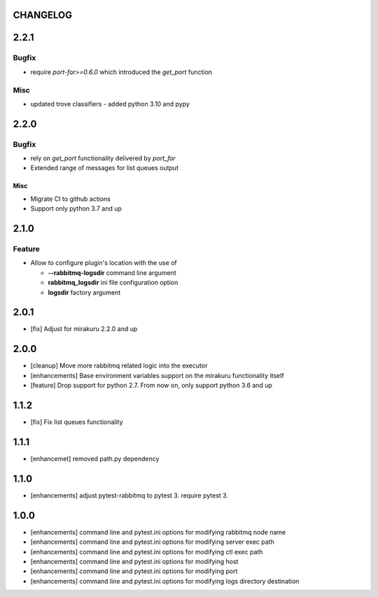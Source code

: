 CHANGELOG
=========

.. towncrier release notes start

2.2.1
=====

Bugfix
------

- require `port-for>=0.6.0` which introduced the `get_port` function

Misc
----

- updated trove classifiers - added python 3.10 and pypy

2.2.0
=====

Bugfix
------

- rely on `get_port` functionality delivered by `port_for`
- Extended range of messages for list queues output

Misc
++++

- Migrate CI to github actions
- Support only python 3.7 and up

2.1.0
=====

Feature
-------
- Allow to configure plugin's location with the use of

  * **--rabbitmq-logsdir** command line argument
  * **rabbitmq_logsdir** ini file configuration option
  * **logsdir** factory argument

2.0.1
=====

- [fix] Adjust for mirakuru 2.2.0 and up

2.0.0
=====

- [cleanup] Move more rabbitmq related logic into the executor
- [enhancements] Base environment variables support on the mirakuru functionality itself
- [feature] Drop support for python 2.7. From now on, only support python 3.6 and up

1.1.2
=====

- [fix] Fix list queues functionality

1.1.1
=====

- [enhancemet] removed path.py dependency

1.1.0
=====

- [enhancements] adjust pytest-rabbitmq to pytest 3. require pytest 3.

1.0.0
=====

- [enhancements] command line and pytest.ini options for modifying rabbitmq node name
- [enhancements] command line and pytest.ini options for modifying server exec path
- [enhancements] command line and pytest.ini options for modifying ctl exec path
- [enhancements] command line and pytest.ini options for modifying host
- [enhancements] command line and pytest.ini options for modifying port
- [enhancements] command line and pytest.ini options for modifying logs directory destination
